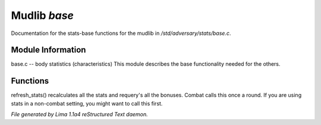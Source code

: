 Mudlib *base*
**************

Documentation for the stats-base functions for the mudlib in */std/adversary/stats/base.c*.

Module Information
==================

base.c -- body statistics (characteristics)
This module describes the base functionality needed for the others.

.. TAGS: RST

Functions
=========
.. c:function:: void refresh_stats()

refresh_stats() recalculates all the stats and requery's all the bonuses.
Combat calls this once a round.  If you are using stats in a non-combat
setting, you might want to call this first.



*File generated by Lima 1.1a4 reStructured Text daemon.*
